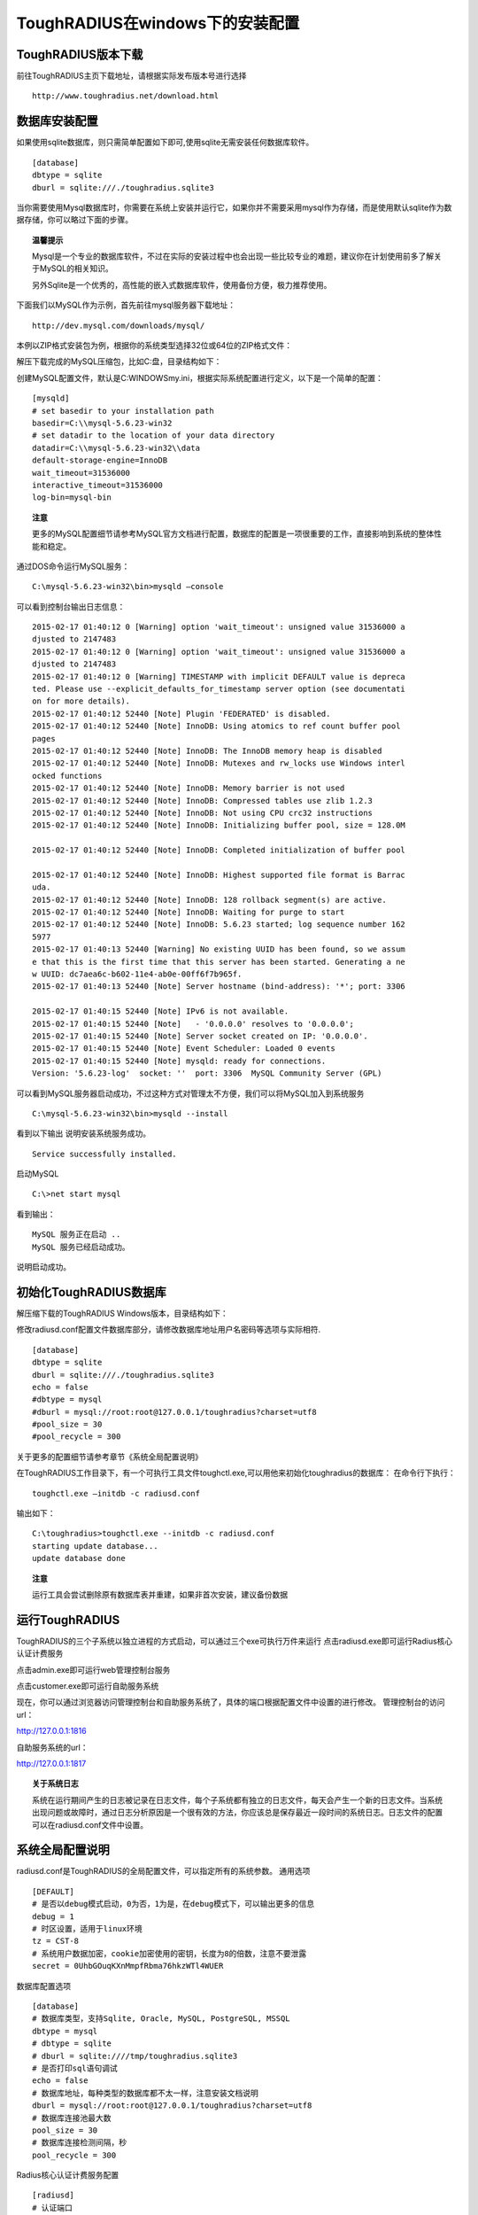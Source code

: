 ToughRADIUS在windows下的安装配置
====================================


ToughRADIUS版本下载
--------------------------------

前往ToughRADIUS主页下载地址，请根据实际发布版本号进行选择

::

    http://www.toughradius.net/download.html


数据库安装配置
--------------------------------

如果使用sqlite数据库，则只需简单配置如下即可,使用sqlite无需安装任何数据库软件。

::

    [database]
    dbtype = sqlite
    dburl = sqlite:///./toughradius.sqlite3


当你需要使用Mysql数据库时，你需要在系统上安装并运行它，如果你并不需要采用mysql作为存储，而是使用默认sqlite作为数据存储，你可以略过下面的步骤。

.. topic:: 温馨提示

    Mysql是一个专业的数据库软件，不过在实际的安装过程中也会出现一些比较专业的难题，建议你在计划使用前多了解关于MySQL的相关知识。
    
    另外Sqlite是一个优秀的，高性能的嵌入式数据库软件，使用备份方便，极力推荐使用。
    

下面我们以MySQL作为示例，首先前往mysql服务器下载地址：

::

    http://dev.mysql.com/downloads/mysql/


本例以ZIP格式安装包为例，根据你的系统类型选择32位或64位的ZIP格式文件：

.. image:: _static/images/winins_mysql_download.jpg


解压下载完成的MySQL压缩包，比如C:\盘，目录结构如下：

.. image:: _static/images/winins_mysql_dir.jpg


创建MySQL配置文件，默认是C:\WINDOWS\my.ini，根据实际系统配置进行定义，以下是一个简单的配置：

::

    [mysqld]
    # set basedir to your installation path
    basedir=C:\\mysql-5.6.23-win32
    # set datadir to the location of your data directory
    datadir=C:\\mysql-5.6.23-win32\\data
    default-storage-engine=InnoDB
    wait_timeout=31536000
    interactive_timeout=31536000
    log-bin=mysql-bin

.. topic:: 注意

    更多的MySQL配置细节请参考MySQL官方文档进行配置，数据库的配置是一项很重要的工作，直接影响到系统的整体性能和稳定。


通过DOS命令运行MySQL服务：

::

    C:\mysql-5.6.23-win32\bin>mysqld —console
    

可以看到控制台输出日志信息：

::

    2015-02-17 01:40:12 0 [Warning] option 'wait_timeout': unsigned value 31536000 a
    djusted to 2147483
    2015-02-17 01:40:12 0 [Warning] option 'wait_timeout': unsigned value 31536000 a
    djusted to 2147483
    2015-02-17 01:40:12 0 [Warning] TIMESTAMP with implicit DEFAULT value is depreca
    ted. Please use --explicit_defaults_for_timestamp server option (see documentati
    on for more details).
    2015-02-17 01:40:12 52440 [Note] Plugin 'FEDERATED' is disabled.
    2015-02-17 01:40:12 52440 [Note] InnoDB: Using atomics to ref count buffer pool
    pages
    2015-02-17 01:40:12 52440 [Note] InnoDB: The InnoDB memory heap is disabled
    2015-02-17 01:40:12 52440 [Note] InnoDB: Mutexes and rw_locks use Windows interl
    ocked functions
    2015-02-17 01:40:12 52440 [Note] InnoDB: Memory barrier is not used
    2015-02-17 01:40:12 52440 [Note] InnoDB: Compressed tables use zlib 1.2.3
    2015-02-17 01:40:12 52440 [Note] InnoDB: Not using CPU crc32 instructions
    2015-02-17 01:40:12 52440 [Note] InnoDB: Initializing buffer pool, size = 128.0M

    2015-02-17 01:40:12 52440 [Note] InnoDB: Completed initialization of buffer pool

    2015-02-17 01:40:12 52440 [Note] InnoDB: Highest supported file format is Barrac
    uda.
    2015-02-17 01:40:12 52440 [Note] InnoDB: 128 rollback segment(s) are active.
    2015-02-17 01:40:12 52440 [Note] InnoDB: Waiting for purge to start
    2015-02-17 01:40:12 52440 [Note] InnoDB: 5.6.23 started; log sequence number 162
    5977
    2015-02-17 01:40:13 52440 [Warning] No existing UUID has been found, so we assum
    e that this is the first time that this server has been started. Generating a ne
    w UUID: dc7aea6c-b602-11e4-ab0e-00ff6f7b965f.
    2015-02-17 01:40:13 52440 [Note] Server hostname (bind-address): '*'; port: 3306

    2015-02-17 01:40:15 52440 [Note] IPv6 is not available.
    2015-02-17 01:40:15 52440 [Note]   - '0.0.0.0' resolves to '0.0.0.0';
    2015-02-17 01:40:15 52440 [Note] Server socket created on IP: '0.0.0.0'.
    2015-02-17 01:40:15 52440 [Note] Event Scheduler: Loaded 0 events
    2015-02-17 01:40:15 52440 [Note] mysqld: ready for connections.
    Version: '5.6.23-log'  socket: ''  port: 3306  MySQL Community Server (GPL)


可以看到MySQL服务器启动成功，不过这种方式对管理太不方便，我们可以将MySQL加入到系统服务

::

    C:\mysql-5.6.23-win32\bin>mysqld --install


看到以下输出 说明安装系统服务成功。

::

    Service successfully installed.
    
    
启动MySQL

::

    C:\>net start mysql

看到输出：

::

    MySQL 服务正在启动 ..
    MySQL 服务已经启动成功。


说明启动成功。

.. topic:: 

    更多的MySQL管理细节请参考MySQL官方文档。
    

初始化ToughRADIUS数据库
--------------------------------

解压缩下载的ToughRADIUS Windows版本，目录结构如下：

.. image:: _static/images/winins_tr_dir.jpg


修改radiusd.conf配置文件数据库部分，请修改数据库地址用户名密码等选项与实际相符.

::

    [database]
    dbtype = sqlite
    dburl = sqlite:///./toughradius.sqlite3
    echo = false
    #dbtype = mysql
    #dburl = mysql://root:root@127.0.0.1/toughradius?charset=utf8
    #pool_size = 30
    #pool_recycle = 300


关于更多的配置细节请参考章节《系统全局配置说明》

在ToughRADIUS工作目录下，有一个可执行工具文件toughctl.exe,可以用他来初始化toughradius的数据库：
在命令行下执行：

::

    toughctl.exe —initdb -c radiusd.conf

输出如下：

::

    C:\toughradius>toughctl.exe --initdb -c radiusd.conf
    starting update database...
    update database done

.. topic:: 注意

    运行工具会尝试删除原有数据库表并重建，如果非首次安装，建议备份数据


运行ToughRADIUS
--------------------------------

ToughRADIUS的三个子系统以独立进程的方式启动，可以通过三个exe可执行万件来运行
点击radiusd.exe即可运行Radius核心认证计费服务

.. image:: _static/images/winins_radiusd_run.jpg

点击admin.exe即可运行web管理控制台服务

.. image:: _static/images/winins_admin_run.jpg

点击customer.exe即可运行自助服务系统

.. image:: _static/images/winins_customer_run.jpg


现在，你可以通过浏览器访问管理控制台和自助服务系统了，具体的端口根据配置文件中设置的进行修改。
管理控制台的访问url：

http://127.0.0.1:1816

自助服务系统的url：

http://127.0.0.1:1817


.. topic:: 关于系统日志

    系统在运行期间产生的日志被记录在日志文件，每个子系统都有独立的日志文件，每天会产生一个新的日志文件。当系统出现问题或故障时，通过日志分析原因是一个很有效的方法，你应该总是保存最近一段时间的系统日志。日志文件的配置可以在radiusd.conf文件中设置。


系统全局配置说明
--------------------------------

radiusd.conf是ToughRADIUS的全局配置文件，可以指定所有的系统参数。
通用选项

::

    [DEFAULT]
    # 是否以debug模式启动，0为否，1为是，在debug模式下，可以输出更多的信息
    debug = 1
    # 时区设置，适用于linux环境
    tz = CST-8
    # 系统用户数据加密，cookie加密使用的密钥，长度为8的倍数，注意不要泄露
    secret = 0UhbGOuqKXnMmpfRbma76hkzWTl4WUER


数据库配置选项

::

    [database]
    # 数据库类型，支持Sqlite, Oracle, MySQL, PostgreSQL, MSSQL
    dbtype = mysql
    # dbtype = sqlite
    # dburl = sqlite:////tmp/toughradius.sqlite3
    # 是否打印sql语句调试
    echo = false
    # 数据库地址，每种类型的数据库都不太一样，注意安装文档说明
    dburl = mysql://root:root@127.0.0.1/toughradius?charset=utf8
    # 数据库连接池最大数
    pool_size = 30
    # 数据库连接检测间隔，秒
    pool_recycle = 300


Radius核心认证计费服务配置

::

    [radiusd]
    # 认证端口
    authport = 1812
    # 计费端口
    acctport = 1813
    # 管理端口，提供管理控制台调用
    adminport = 1815
    # radiusd子系统的日志文件位置
    logfile = logs/radiusd.log
    # Radius数据缓存最大时间，默认600秒
    cache_timeout = 600


管理控制台配置

::

    [admin]
    # 管理控制台web端口
    port = 1816
    # admin子系统的日志文件位置
    logfile = logs/radiusd.log


自助服务系统配置

::

    [customer]
    # 自助服务系统web端口
    port = 1817
    # customer子系统的日志文件位置
    logfile = logs/radiusd.log


配置文件的位置：

在windows环境下，ToughRADIUS会从当前目录下，或系统环境变量%WINDIR%目录（一般是C:\WINDOWS）下查找名称为radiusd.conf的配置文件。

使用toughctl.exe时，优先从 -c 参数指定的文件加载。
